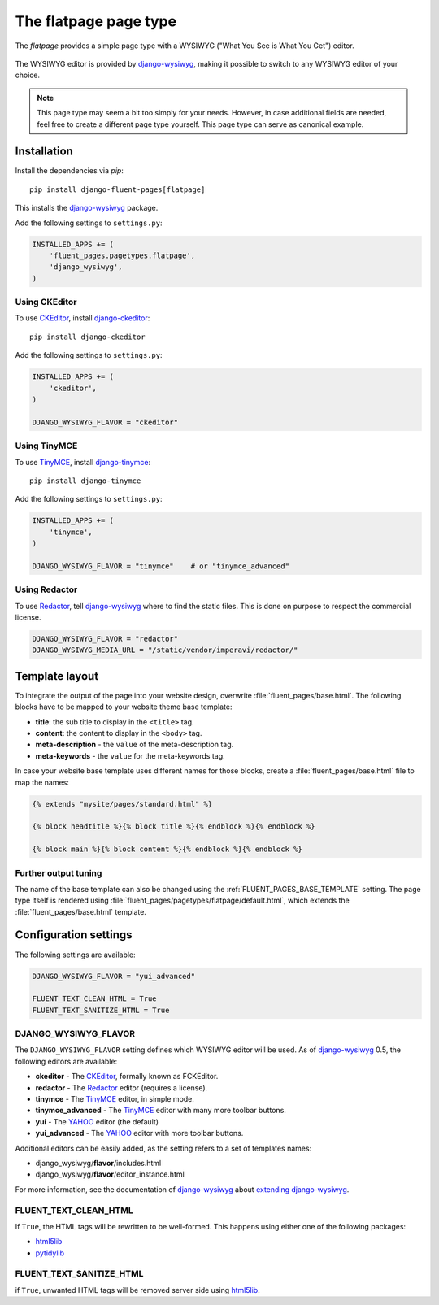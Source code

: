 .. _flatpage:

The flatpage page type
========================

The *flatpage* provides a simple page type with a WYSIWYG ("What You See is What You Get") editor.

  .. image:: /images/pagetypes/flatpage-admin.*
     :width: 756px
     :height: 610px

The WYSIWYG editor is provided by django-wysiwyg_, making it possible to switch to any WYSIWYG editor of your choice.

.. note::

    This page type may seem a bit too simply for your needs.
    However, in case additional fields are needed, feel free to create a different page type yourself.
    This page type can serve as canonical example.


Installation
------------

Install the dependencies via *pip*::

    pip install django-fluent-pages[flatpage]

This installs the django-wysiwyg_ package.

Add the following settings to ``settings.py``:

.. code-block:: python

    INSTALLED_APPS += (
        'fluent_pages.pagetypes.flatpage',
        'django_wysiwyg',
    )


Using CKEditor
~~~~~~~~~~~~~~~

To use CKEditor_, install django-ckeditor_::

    pip install django-ckeditor

Add the following settings to ``settings.py``:

.. code-block:: python

    INSTALLED_APPS += (
        'ckeditor',
    )

    DJANGO_WYSIWYG_FLAVOR = "ckeditor"


Using TinyMCE
~~~~~~~~~~~~~

To use TinyMCE_, install django-tinymce_::

    pip install django-tinymce

Add the following settings to ``settings.py``:

.. code-block:: python

    INSTALLED_APPS += (
        'tinymce',
    )

    DJANGO_WYSIWYG_FLAVOR = "tinymce"    # or "tinymce_advanced"


Using Redactor
~~~~~~~~~~~~~~

To use Redactor_, tell django-wysiwyg_ where to find the static files.
This is done on purpose to respect the commercial license.

.. code-block:: python

    DJANGO_WYSIWYG_FLAVOR = "redactor"
    DJANGO_WYSIWYG_MEDIA_URL = "/static/vendor/imperavi/redactor/"


Template layout
---------------

To integrate the output of the page into your website design, overwrite :file:`fluent_pages/base.html`.
The following blocks have to be mapped to your website theme base template:

* **title**: the sub title to display in the ``<title>`` tag.
* **content**: the content to display in the ``<body>`` tag.
* **meta-description** - the ``value`` of the meta-description tag.
* **meta-keywords** - the ``value`` for the meta-keywords tag.

In case your website base template uses different names for those blocks, create a :file:`fluent_pages/base.html` file to map the names:

.. code-block:: html+django

    {% extends "mysite/pages/standard.html" %}

    {% block headtitle %}{% block title %}{% endblock %}{% endblock %}

    {% block main %}{% block content %}{% endblock %}{% endblock %}


Further output tuning
~~~~~~~~~~~~~~~~~~~~~

The name of the base template can also be changed using the :ref:`FLUENT_PAGES_BASE_TEMPLATE` setting.
The page type itself is rendered using :file:`fluent_pages/pagetypes/flatpage/default.html`,
which extends the :file:`fluent_pages/base.html` template.


Configuration settings
----------------------

The following settings are available:

.. code-block:: python

    DJANGO_WYSIWYG_FLAVOR = "yui_advanced"

    FLUENT_TEXT_CLEAN_HTML = True
    FLUENT_TEXT_SANITIZE_HTML = True


DJANGO_WYSIWYG_FLAVOR
~~~~~~~~~~~~~~~~~~~~~

The ``DJANGO_WYSIWYG_FLAVOR`` setting defines which WYSIWYG editor will be used.
As of django-wysiwyg_ 0.5, the following editors are available:

* **ckeditor** - The CKEditor_, formally known as FCKEditor.
* **redactor** - The Redactor_ editor (requires a license).
* **tinymce** - The TinyMCE_ editor, in simple mode.
* **tinymce_advanced** - The TinyMCE_ editor with many more toolbar buttons.
* **yui** - The YAHOO_ editor (the default)
* **yui_advanced** - The YAHOO_ editor with more toolbar buttons.

Additional editors can be easily added, as the setting refers to a set of templates names:

* django_wysiwyg/**flavor**/includes.html
* django_wysiwyg/**flavor**/editor_instance.html

For more information, see the documentation of django-wysiwyg_
about `extending django-wysiwyg <http://django-wysiwyg.readthedocs.org/en/latest/extending.html>`_.


FLUENT_TEXT_CLEAN_HTML
~~~~~~~~~~~~~~~~~~~~~~

If ``True``, the HTML tags will be rewritten to be well-formed.
This happens using either one of the following packages:

* html5lib_
* pytidylib_


FLUENT_TEXT_SANITIZE_HTML
~~~~~~~~~~~~~~~~~~~~~~~~~

if ``True``, unwanted HTML tags will be removed server side using html5lib_.



.. _CKEditor: http://ckeditor.com/
.. _Redactor: http://redactorjs.com/
.. _TinyMCE: http://www.tinymce.com/
.. _YAHOO: http://developer.yahoo.com/yui/editor/
.. _django-ckeditor: https://github.com/shaunsephton/django-ckeditor
.. _django-tinymce: https://github.com/aljosa/django-tinymce
.. _django-wysiwyg: https://github.com/pydanny/django-wysiwyg
.. _html5lib: http://code.google.com/p/html5lib/
.. _pytidylib: http://countergram.com/open-source/pytidylib
